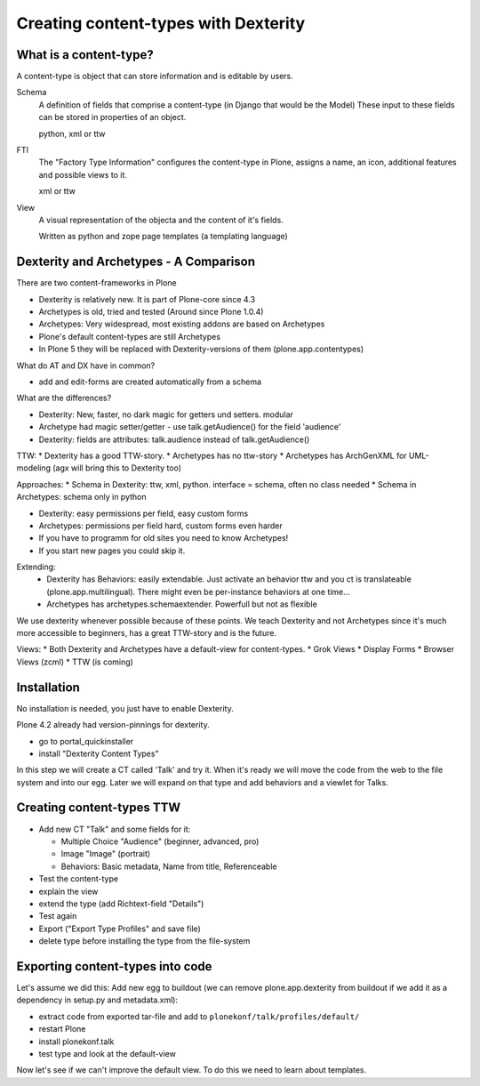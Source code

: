 Creating content-types with Dexterity
=====================================


What is a content-type?
-----------------------

A content-type is object that can store information and is editable by users.

Schema
    A definition of fields that comprise a content-type (in Django that would be the Model)
    These input to these fields can be stored in properties of an object.

    python, xml or ttw

FTI
    The "Factory Type Information" configures the content-type in Plone, assigns a name, an icon, additional features and possible views to it.

    xml or ttw

View
    A visual representation of the objecta and the content of it's fields.

    Written as python and zope page templates (a templating language)


Dexterity and Archetypes - A Comparison
---------------------------------------

There are two content-frameworks in Plone

* Dexterity is relatively new. It is part of Plone-core since 4.3
* Archetypes is old, tried and tested (Around since Plone 1.0.4)
* Archetypes: Very widespread, most existing addons are based on Archetypes
* Plone's default content-types are still Archetypes
* In Plone 5 they will be replaced with Dexterity-versions of them (plone.app.contentypes)

What do AT and DX have in common?

* add and edit-forms are created automatically from a schema

What are the differences?

* Dexterity: New, faster, no dark magic for getters und setters. modular
* Archetype had magic setter/getter - use talk.getAudience() for the field 'audience'
* Dexterity: fields are attributes: talk.audience instead of talk.getAudience()

TTW:
* Dexterity has a good TTW-story.
* Archetypes has no ttw-story
* Archetypes has ArchGenXML for UML-modeling (agx will bring this to Dexterity too)

Approaches:
* Schema in Dexterity: ttw, xml, python. interface = schema, often no class needed
* Schema in Archetypes: schema only in python

* Dexterity: easy permissions per field, easy custom forms
* Archetypes: permissions per field hard, custom forms even harder
* If you have to programm for old sites you need to know Archetypes!
* If you start new pages you could skip it.

Extending:
  * Dexterity has Behaviors: easily extendable. Just activate an behavior ttw and you ct is translateable (plone.app.multilingual). There might even be per-instance behaviors at one time...
  * Archetypes has archetypes.schemaextender. Powerfull but not as flexible

We use dexterity whenever possible because of these points.
We teach Dexterity and not Archetypes since it's much more accessible to beginners, has a great TTW-story and is the future.

Views:
* Both Dexterity and Archetypes have a default-view for content-types.
* Grok Views
* Display Forms
* Browser Views (zcml)
* TTW (is coming)


Installation
------------

No installation is needed, you just have to enable Dexterity.

Plone 4.2 already had version-pinnings for dexterity.

* go to portal_quickinstaller
* install "Dexterity Content Types"

In this step we will create a CT called 'Talk' and try it. When it's ready we will move the code from the web to the file system and into our egg. Later we will expand on that type and add behaviors and a viewlet for Talks.


Creating content-types TTW
--------------------------

* Add new CT "Talk" and some fields for it:

  * Multiple Choice "Audience" (beginner, advanced, pro)
  * Image "Image" (portrait)
  * Behaviors: Basic metadata, Name from title, Referenceable

* Test the content-type
* explain the view
* extend the type (add Richtext-field "Details")
* Test again
* Export ("Export Type Profiles" and save file)
* delete type before installing the type from the file-system


Exporting content-types into code
---------------------------------

Let's assume we did this: Add new egg to buildout (we can remove plone.app.dexterity from buildout if we add it as a dependency in setup.py and metadata.xml):

* extract code from exported tar-file and add to ``plonekonf/talk/profiles/default/``
* restart Plone
* install plonekonf.talk
* test type and look at the default-view

Now let's see if we can't improve the default view. To do this we need to learn about templates.
